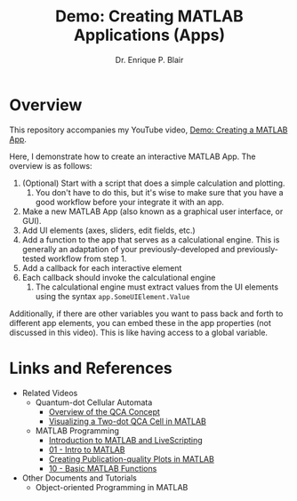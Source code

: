 # -*- coding: utf-8 -*-
# -*- mode: org -*-

#+title: Demo: Creating MATLAB Applications (Apps)
#+author: Dr. Enrique P. Blair

* Overview

This repository accompanies my YouTube video, [[https://youtu.be/TGK17fUA5Nw][Demo: Creating a MATLAB
App]].

Here, I demonstrate how to create an interactive MATLAB App. The
overview is as follows:
1. (Optional) Start with a script that does a simple calculation and
   plotting.
   1. You don't have to do this, but it's wise to make sure that you
      have a good workflow before your integrate it with an app.
2. Make a new MATLAB App (also known as a graphical user interface,
   or GUI).
3. Add UI elements (axes, sliders, edit fields, etc.)
4. Add a function to the app that serves as a calculational
   engine. This is generally an adaptation of your
   previously-developed and previously-tested workflow from step 1.
5. Add a callback for each interactive element
6. Each callback should invoke the calculational engine
   1. The calculational engine must extract values from the UI
      elements using the syntax =app.SomeUIElement.Value=

Additionally, if there are other variables you want to pass back and
forth to different app elements, you can embed these in the app
properties (not discussed in this video). This is like having access
to a global variable.


* Links and References
- Related Videos
  - Quantum-dot Cellular Automata
    - [[https://youtu.be/z8LBOpfYcgY][Overview of the QCA Concept]]
    - [[https://youtu.be/fl_q1QnYkzQ][Visualizing a Two-dot QCA Cell in MATLAB]]
  - MATLAB Programming
    - [[https://youtu.be/tNcSpyCa6bc][Introduction to MATLAB and LiveScripting]]
    - [[https://youtu.be/LTHJSTgncgU][01 - Intro to MATLAB]]
    - [[https://youtu.be/fF5dautaUfI][Creating Publication-quality Plots in MATLAB]]
    - [[https://youtu.be/y0KX8bAGX6M][10 - Basic MATLAB Functions]]
- Other Documents and Tutorials
  - Object-oriented Programming in MATLAB
